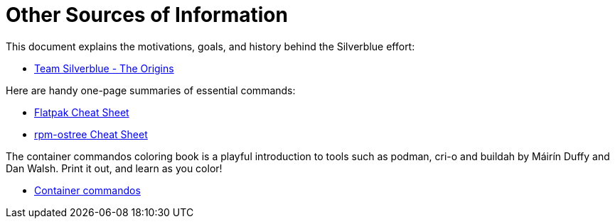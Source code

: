 = Other Sources of Information

This document explains the motivations, goals, and history behind the
Silverblue effort:

* link:{attachmentsdir}/team-silverblue-origins.pdf[Team Silverblue - The
Origins]

Here are handy one-page summaries of essential commands:

* link:{attachmentsdir}/flatpak-print-cheatsheet.pdf[Flatpak Cheat Sheet]
* link:{attachmentsdir}/silverblue-cheatsheet.pdf[rpm-ostree Cheat Sheet]

The container commandos coloring book is a playful introduction to tools
such as podman, cri-o and buildah by Máirín Duffy and Dan Walsh. Print
it out, and learn as you color!

* link:{attachmentsdir}/container-commandos.pdf[Container commandos]
